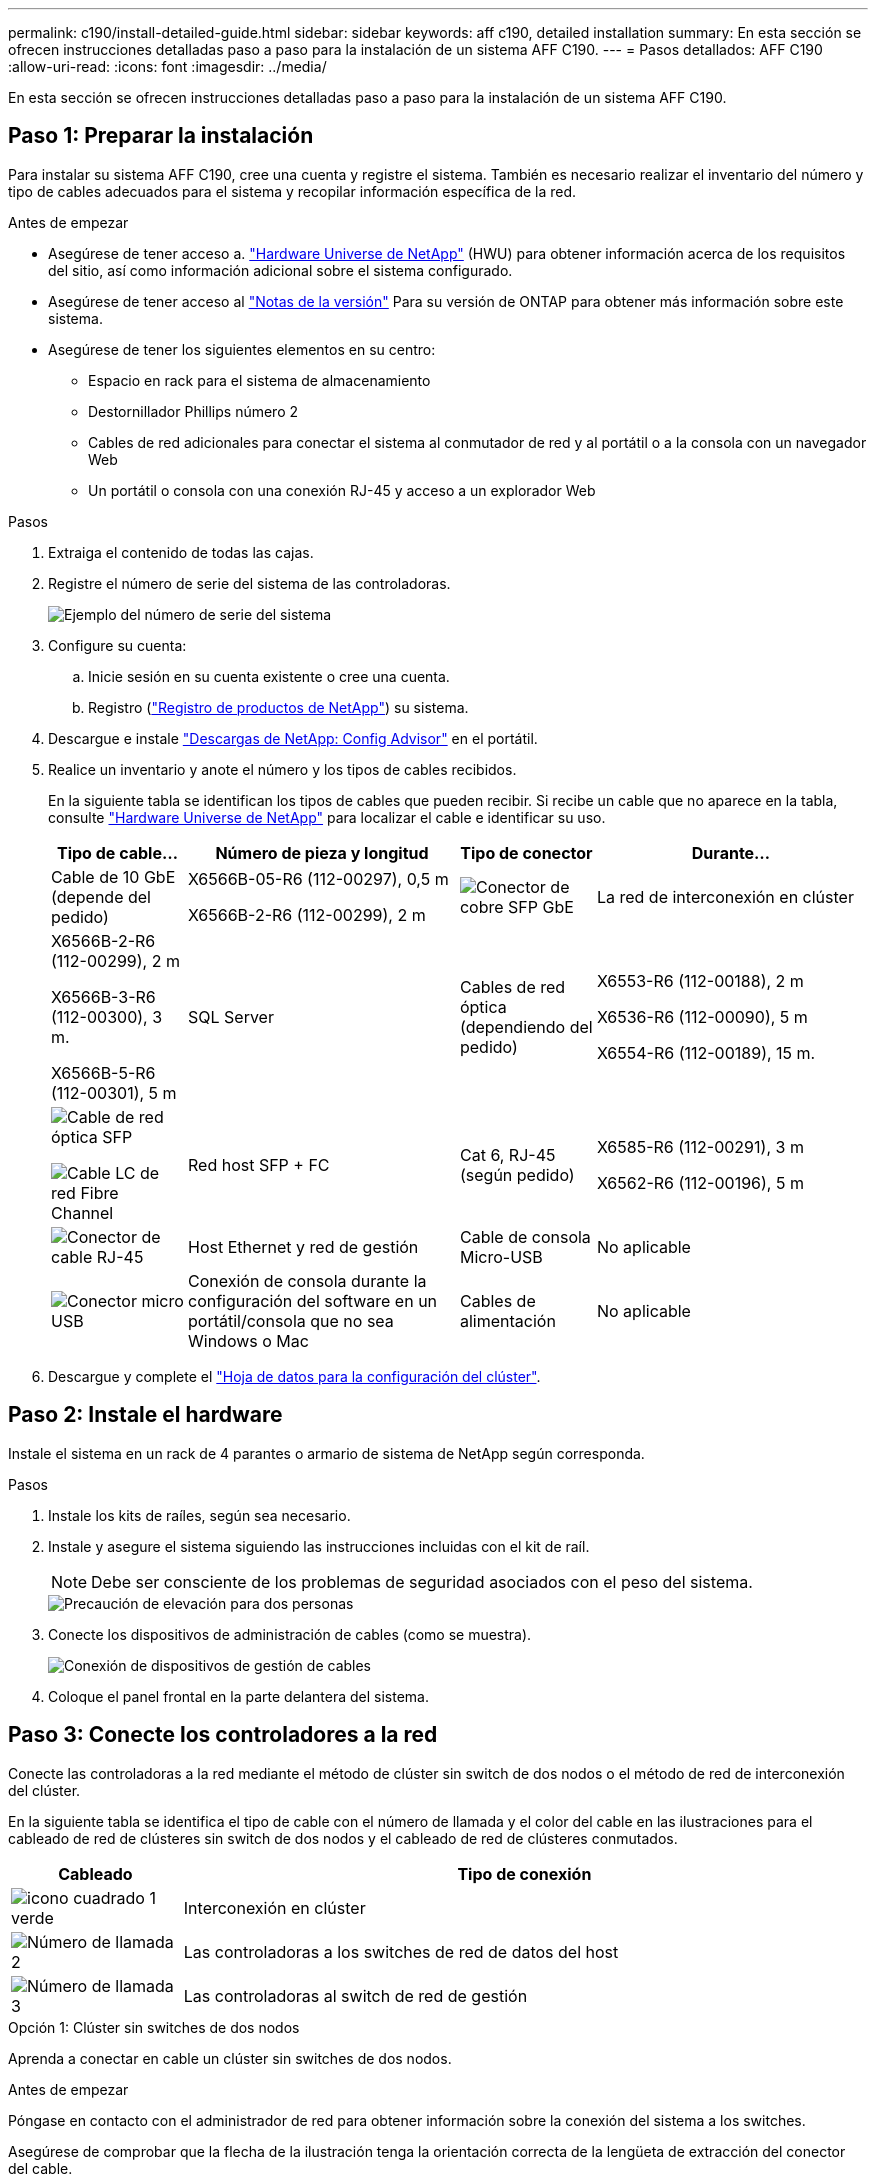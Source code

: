 ---
permalink: c190/install-detailed-guide.html 
sidebar: sidebar 
keywords: aff c190, detailed installation 
summary: En esta sección se ofrecen instrucciones detalladas paso a paso para la instalación de un sistema AFF C190. 
---
= Pasos detallados: AFF C190
:allow-uri-read: 
:icons: font
:imagesdir: ../media/


[role="lead"]
En esta sección se ofrecen instrucciones detalladas paso a paso para la instalación de un sistema AFF C190.



== Paso 1: Preparar la instalación

Para instalar su sistema AFF C190, cree una cuenta y registre el sistema. También es necesario realizar el inventario del número y tipo de cables adecuados para el sistema y recopilar información específica de la red.

.Antes de empezar
* Asegúrese de tener acceso a. link:https://hwu.netapp.com["Hardware Universe de NetApp"^] (HWU) para obtener información acerca de los requisitos del sitio, así como información adicional sobre el sistema configurado.
* Asegúrese de tener acceso al link:http://mysupport.netapp.com/documentation/productlibrary/index.html?productID=62286["Notas de la versión"^] Para su versión de ONTAP para obtener más información sobre este sistema.
* Asegúrese de tener los siguientes elementos en su centro:
+
** Espacio en rack para el sistema de almacenamiento
** Destornillador Phillips número 2
** Cables de red adicionales para conectar el sistema al conmutador de red y al portátil o a la consola con un navegador Web
** Un portátil o consola con una conexión RJ-45 y acceso a un explorador Web




.Pasos
. Extraiga el contenido de todas las cajas.
. Registre el número de serie del sistema de las controladoras.
+
image::../media/drw_ssn_label.png[Ejemplo del número de serie del sistema]

. Configure su cuenta:
+
.. Inicie sesión en su cuenta existente o cree una cuenta.
.. Registro (link:https://mysupport.netapp.com/eservice/registerSNoAction.do?moduleName=RegisterMyProduct["Registro de productos de NetApp"^]) su sistema.


. Descargue e instale link:https://mysupport.netapp.com/site/tools/tool-eula/activeiq-configadvisor["Descargas de NetApp: Config Advisor"^] en el portátil.
. Realice un inventario y anote el número y los tipos de cables recibidos.
+
En la siguiente tabla se identifican los tipos de cables que pueden recibir. Si recibe un cable que no aparece en la tabla, consulte link:https://hwu.netapp.com["Hardware Universe de NetApp"^] para localizar el cable e identificar su uso.

+
[cols="1,2,1,2"]
|===
| Tipo de cable... | Número de pieza y longitud | Tipo de conector | Durante... 


 a| 
Cable de 10 GbE (depende del pedido)
 a| 
X6566B-05-R6 (112-00297), 0,5 m

X6566B-2-R6 (112-00299), 2 m
 a| 
image:../media/oie_cable_sfp_gbe_copper.png["Conector de cobre SFP GbE"]
 a| 
La red de interconexión en clúster



 a| 
X6566B-2-R6 (112-00299), 2 m

X6566B-3-R6 (112-00300), 3 m.

X6566B-5-R6 (112-00301), 5 m
 a| 
SQL Server



 a| 
Cables de red óptica (dependiendo del pedido)
 a| 
X6553-R6 (112-00188), 2 m

X6536-R6 (112-00090), 5 m

X6554-R6 (112-00189), 15 m.
 a| 
image:../media/oie_sfp_optical.png["Cable de red óptica SFP"]

image::../media/oie_cable_fiber_lc_connector.png[Cable LC de red Fibre Channel]
 a| 
Red host SFP + FC



 a| 
Cat 6, RJ-45 (según pedido)
 a| 
X6585-R6 (112-00291), 3 m

X6562-R6 (112-00196), 5 m
 a| 
image:../media/oie_cable_rj45.png["Conector de cable RJ-45"]
 a| 
Host Ethernet y red de gestión



 a| 
Cable de consola Micro-USB
 a| 
No aplicable
 a| 
image:../media/oie_cable_micro_usb.png["Conector micro USB"]
 a| 
Conexión de consola durante la configuración del software en un portátil/consola que no sea Windows o Mac



 a| 
Cables de alimentación
 a| 
No aplicable
 a| 
image:../media/oie_cable_power.png["Cables de alimentación"]
 a| 
Encendido del sistema

|===
. Descargue y complete el link:https://library.netapp.com/ecm/ecm_download_file/ECMLP2839002["Hoja de datos para la configuración del clúster"^].




== Paso 2: Instale el hardware

Instale el sistema en un rack de 4 parantes o armario de sistema de NetApp según corresponda.

.Pasos
. Instale los kits de raíles, según sea necesario.
. Instale y asegure el sistema siguiendo las instrucciones incluidas con el kit de raíl.
+

NOTE: Debe ser consciente de los problemas de seguridad asociados con el peso del sistema.

+
image::../media/drw_oie_fas2700_weight_caution.png[Precaución de elevación para dos personas]

. Conecte los dispositivos de administración de cables (como se muestra).
+
image::../media/drw_cable_management_arm_install.png[Conexión de dispositivos de gestión de cables]

. Coloque el panel frontal en la parte delantera del sistema.




== Paso 3: Conecte los controladores a la red

Conecte las controladoras a la red mediante el método de clúster sin switch de dos nodos o el método de red de interconexión del clúster.

En la siguiente tabla se identifica el tipo de cable con el número de llamada y el color del cable en las ilustraciones para el cableado de red de clústeres sin switch de dos nodos y el cableado de red de clústeres conmutados.

[cols="20%,80%"]
|===
| Cableado | Tipo de conexión 


 a| 
image::../media/icon_square_1_green.png[icono cuadrado 1 verde]
 a| 
Interconexión en clúster



 a| 
image::../media/icon_square_2_yellow.png[Número de llamada 2]
 a| 
Las controladoras a los switches de red de datos del host



 a| 
image::../media/icon_square_3_orange.png[Número de llamada 3]
 a| 
Las controladoras al switch de red de gestión

|===
[role="tabbed-block"]
====
.Opción 1: Clúster sin switches de dos nodos
--
Aprenda a conectar en cable un clúster sin switches de dos nodos.

.Antes de empezar
Póngase en contacto con el administrador de red para obtener información sobre la conexión del sistema a los switches.

Asegúrese de comprobar que la flecha de la ilustración tenga la orientación correcta de la lengüeta de extracción del conector del cable.

image::../media/oie_cable_pull_tab_down.png[Conector de cable con lengüeta en la parte inferior]


NOTE: Al insertar el conector, debería sentir que hace clic en su lugar; si no cree que hace clic, quítelo, gírelo y vuelva a intentarlo.


NOTE: Si se conecta a un switch óptico, inserte el SFP en el puerto de la controladora antes de establecer el cableado al puerto.

.Acerca de esta tarea
Consulte las siguientes ilustraciones de cableado cuando realice el cableado entre las controladoras y los switches.

Configuraciones de redes de datos de UTA2 GbE::
+
--
image::../media/drw_c190_tnsc_unified_network_cabling_animated_gif.png[Animación de cableado de red unificada de clúster sin switches de dos nodos]

--
Configuraciones de red Ethernet::
+
--
image::../media/drw_c190_tnsc_ethernet_network_cabling_animated_gif.png[Animación de cableado de red Eternet de clúster sin switch de dos nodos]

--


Realice los siguientes pasos en cada módulo del controlador.

.Pasos
. Conecte los puertos de interconexión de clúster e0a a e0a y e0b a e0b con el cable de interconexión del clúster.
 +
image:../media/drw_c190_u_tnsc_clust_cbling.png["Cableado de interconexión del clúster"]
. Conecte los cables de las controladoras a una red de datos UTA2 o Ethernet.
+
Configuraciones de redes de datos de UTA2 GbE:: Use uno de los siguientes tipos de cables para conectar los puertos de datos e0c/0C y e0d/0d o e0e/0E y e0f/0f a la red de host.
+
--
image:../media/drw_c190_u_fc_10gbe_cabling.png["Conexiones de puertos de datos"]

--
Configuraciones de red Ethernet:: Utilice el cable Cat 6 RJ45 para conectar los puertos e0c a e0f a la red host. en la siguiente ilustración.
+
--
image:../media/drw_c190_e_rj45_cbling.png["Cableado de red host"]

--


. Conecte los puertos e0M a los switches de red de gestión mediante los cables RJ45.
+
image:../media/drw_c190_u_mgmt_cabling.png["Cableado de puertos de gestión"]




IMPORTANT: NO enchufe los cables de alimentación en este momento.

--
.Opción 2: Clúster de switches
--
Aprenda a conectar mediante cable un clúster con switches.

.Antes de empezar
Póngase en contacto con el administrador de red para obtener información sobre la conexión del sistema a los switches.

Asegúrese de comprobar que la flecha de la ilustración tenga la orientación correcta de la lengüeta de extracción del conector del cable.

image::../media/oie_cable_pull_tab_down.png[Conector de cable con lengüeta en la parte inferior]


NOTE: Al insertar el conector, debería sentir que hace clic en su lugar; si no cree que hace clic, quítelo, gírelo y vuelva a intentarlo.


NOTE: Si se conecta a un switch óptico, inserte el SFP en el puerto de la controladora antes de establecer el cableado al puerto.

.Acerca de esta tarea
Consulte las siguientes ilustraciones de cableado cuando realice el cableado entre las controladoras y los switches.

Configuraciones de red unificadas::
+
--
image::../media/drw_c190_switched_unified_network_cabling_animated_gif.png[Animación de cableado de red unificada de clúster conmutado]

--
Configuraciones de red Ethernet::
+
--
image::../media/drw_c190_switched_ethernet_network_cabling_animated.png[Animación de cableado de red Ethernet de clúster conmutado]

--


Realice los siguientes pasos en cada módulo del controlador.

.Pasos
. Conecte los cables e0a y e0b a los switches de interconexión de clúster con el cable de interconexión de clúster.
+
image:../media/drw_c190_u_switched_clust_cbling.png["Cableado de Clusterinterconnect"]

. Conecte los cables de las controladoras a una red de datos UTA2 o Ethernet.
+
Configuraciones de redes de datos de UTA2 GbE:: Use uno de los siguientes tipos de cables para conectar los puertos de datos e0c/0C y e0d/0d o e0e/0E y e0f/0f a la red de host.
+
--
image:../media/drw_c190_u_fc_10gbe_cabling.png["Conexiones de puertos de datos"]

--
Configuraciones de red Ethernet:: Utilice el cable Cat 6 RJ45 para conectar los puertos e0c a e0f a la red host.
+
--
image:../media/drw_c190_e_rj45_cbling.png["Cableado de red host"]

--


. Conecte los puertos e0M a los switches de red de gestión mediante los cables RJ45.
+
image:../media/drw_c190_u_mgmt_cabling.png["Cableado de puertos de gestión"]




IMPORTANT: NO enchufe los cables de alimentación en este momento.

--
====


== Paso 4: Complete la configuración del sistema

Complete la instalación y la configuración del sistema mediante la detección de clústeres que solo tiene una conexión al switch y al portátil, o bien se puede conectar directamente a una controladora del sistema y, a continuación, conectarse al switch de gestión.

[role="tabbed-block"]
====
.Opción 1: Si la detección de red está activada
--
Aprenda a completar la configuración del sistema Si tiene habilitada la detección de red en su portátil.

.Pasos
. Enchufe los cables de alimentación a las fuentes de alimentación de la controladora y luego conéctelos a fuentes de alimentación de diferentes circuitos.
. Encienda los switches de alimentación en ambos nodos.
+
image::../media/drw_turn_on_power_switches_to_psus.png[Encendido]

+

NOTE: El arranque inicial puede tardar hasta ocho minutos.

. Asegúrese de que el ordenador portátil tiene activado el descubrimiento de red.
+
Consulte la ayuda en línea de su portátil para obtener más información.

. Conecte el portátil al conmutador de gestión:


image::../media/dwr_laptop_to_switch_only.svg[ordenador portátil dwr sólo para cambiar]

. Seleccione un icono de ONTAP que aparece para detectar:
+
image::../media/drw_autodiscovery_controler_select.png[Seleccione un icono de ONTAP]

+
.. Abra el Explorador de archivos.
.. Haga clic en *Red* en el panel izquierdo.
.. Haga clic con el botón derecho del ratón y seleccione *Actualizar*.
.. Haga doble clic en el icono de ONTAP y acepte los certificados que aparecen en la pantalla.
+

NOTE: XXXXX es el número de serie del sistema para el nodo de destino.

+
Se abrirá System Manager.



. Utilice la configuración guiada de System Manager para configurar el sistema con los datos recogidos en el link:https://library.netapp.com/ecm/ecm_download_file/ECMLP2862613["Guía de configuración de ONTAP"^].
. Compruebe el estado del sistema ejecutando Config Advisor.
. Después de completar la configuración inicial, vaya a la link:https://docs.netapp.com/us-en/ontap-family/["Documentación de ONTAP"] Sitio para obtener información sobre la configuración de características adicionales en ONTAP.
+

NOTE: La configuración de puerto predeterminada para los sistemas de configuración unificada es el modo CNA; si se conecta a una red de host de FC, debe modificar los puertos para el modo FC.



--
.Opción 2: Si la detección de red no está activada
--
Aprenda a completar la configuración del sistema si la detección de red no está activada en el portátil.

.Pasos
. Conecte y configure el portátil o la consola:
+
.. Ajuste el puerto de la consola del portátil o de la consola en 115,200 baudios con N-8-1.
+

NOTE: Consulte la ayuda en línea del portátil o de la consola para saber cómo configurar el puerto de la consola.

.. Conecte el cable de la consola al portátil o a la consola y conecte el puerto de la consola del controlador mediante el cable de consola incluido con el sistema.
+
image::../media/drw_console_connect_fas2700_affa200.png[Conectando al puerto de la consola]

.. Conecte el portátil o la consola al conmutador de la subred de administración.
+
image::../media/drw_client_to_mgmt_subnet_fas2700_affa220.png[Conectándose a la subred de gestión]

.. Asigne una dirección TCP/IP al portátil o consola, utilizando una que esté en la subred de gestión.


. Enchufe los cables de alimentación a las fuentes de alimentación de la controladora y luego conéctelos a fuentes de alimentación de diferentes circuitos.
. Encienda los switches de alimentación en ambos nodos.
+
image::../media/drw_turn_on_power_switches_to_psus.png[Encendido]

+

NOTE: El arranque inicial puede tardar hasta ocho minutos.

. Asigne una dirección IP de gestión de nodos inicial a uno de los nodos.
+
[cols="1,2"]
|===
| Si la red de gestión tiene DHCP... | Realice lo siguiente... 


 a| 
Configurado
 a| 
Registre la dirección IP asignada a las nuevas controladoras.



 a| 
No configurado
 a| 
.. Abra una sesión de consola mediante PuTTY, un servidor terminal o el equivalente para su entorno.
+

NOTE: Si no sabe cómo configurar PuTTY, compruebe la ayuda en línea del ordenador portátil o de la consola.

.. Introduzca la dirección IP de administración cuando se lo solicite el script.


|===
. Mediante System Manager en el portátil o la consola, configure su clúster:
+
.. Dirija su navegador a la dirección IP de gestión de nodos.
+

NOTE: El formato de la dirección es +https://x.x.x.x+.

.. Configure el sistema con los datos recogidos en el link:https://library.netapp.com/ecm/ecm_download_file/ECMLP2862613["Guía de configuración de ONTAP"^].


. Compruebe el estado del sistema ejecutando Config Advisor.
. Después de completar la configuración inicial, vaya a la link:https://docs.netapp.com/us-en/ontap-family/[" de ONTAP;ocumentación"] Sitio para obtener información sobre la configuración de características adicionales en ONTAP.
+

NOTE: La configuración de puerto predeterminada para los sistemas de configuración unificada es el modo CNA; si se conecta a una red de host de FC, debe modificar los puertos para el modo FC.



--
====